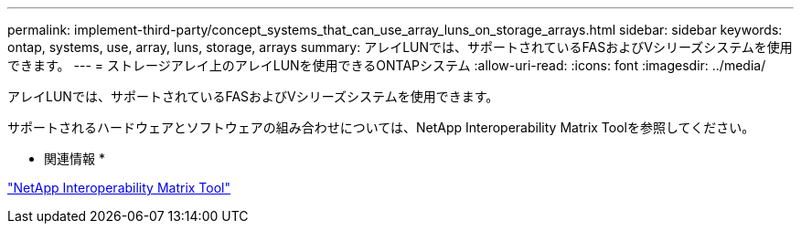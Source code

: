 ---
permalink: implement-third-party/concept_systems_that_can_use_array_luns_on_storage_arrays.html 
sidebar: sidebar 
keywords: ontap, systems, use, array, luns, storage, arrays 
summary: アレイLUNでは、サポートされているFASおよびVシリーズシステムを使用できます。 
---
= ストレージアレイ上のアレイLUNを使用できるONTAPシステム
:allow-uri-read: 
:icons: font
:imagesdir: ../media/


[role="lead"]
アレイLUNでは、サポートされているFASおよびVシリーズシステムを使用できます。

サポートされるハードウェアとソフトウェアの組み合わせについては、NetApp Interoperability Matrix Toolを参照してください。

* 関連情報 *

https://mysupport.netapp.com/matrix["NetApp Interoperability Matrix Tool"]
